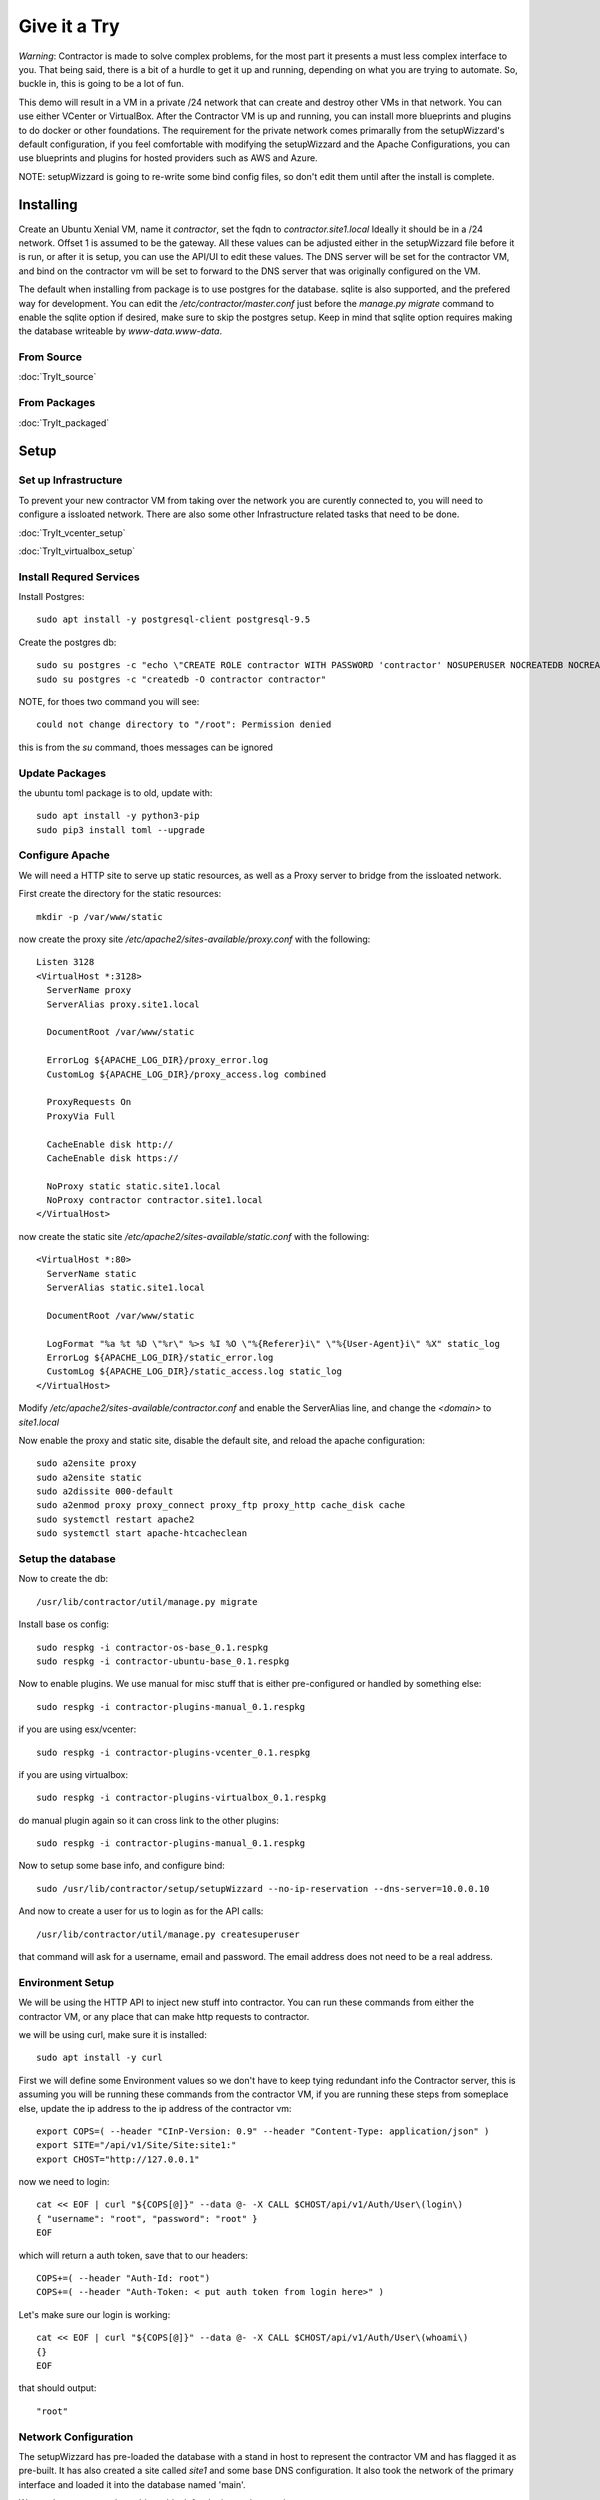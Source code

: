 Give it a Try
==============

*Warning*: Contractor is made to solve complex problems, for the most part it presents
a must less complex interface to you.  That being said, there is a bit of a hurdle
to get it up and running, depending on what you are trying to automate.  So, buckle
in, this is going to be a lot of fun.

This demo will result in a VM in a private /24 network that can create and destroy
other VMs in that network.  You can use either VCenter or VirtualBox.  After the
Contractor VM is up and running, you can install more blueprints and plugins to do
docker or other foundations.  The requirement for the private network comes primarally from
the setupWizzard's default configuration, if you feel comfortable with modifying
the setupWizzard and the Apache Configurations, you can use blueprints and plugins
for hosted providers such as AWS and Azure.

NOTE: setupWizzard is going to re-write some bind config files, so don't edit them
until after the install is complete.

Installing
----------

Create an Ubuntu Xenial VM, name it `contractor`, set the fqdn to `contractor.site1.local`
Ideally it should be in a /24 network.  Offset 1 is assumed to be the gateway.
All these values can be adjusted either in the setupWizzard file before it is run,
or after it is setup, you can use the API/UI to edit these values.
The DNS server will be set for the contractor VM, and bind on the contractor vm will
be set to forward to the DNS server that was originally configured on the VM.

The default when installing from package is to use postgres for the database.
sqlite is also supported, and the prefered way for development.  You can edit the
`/etc/contractor/master.conf` just before the `manage.py migrate` command to
enable the sqlite option if desired, make sure to skip the postgres setup.  Keep
in mind that sqlite option requires making the database writeable by `www-data.www-data`.

From Source
~~~~~~~~~~~

:doc:`TryIt_source`


From Packages
~~~~~~~~~~~~~

:doc:`TryIt_packaged`


Setup
-----

Set up Infrastructure
~~~~~~~~~~~~~~~~~~~~~

To prevent your new contractor VM from taking over the network you are curently
connected to, you will need to configure a issloated network.  There are also
some other Infrastructure related tasks that need to be done.

:doc:`TryIt_vcenter_setup`

:doc:`TryIt_virtualbox_setup`

Install Requred Services
~~~~~~~~~~~~~~~~~~~~~~~~

Install Postgres::

  sudo apt install -y postgresql-client postgresql-9.5

Create the postgres db::

  sudo su postgres -c "echo \"CREATE ROLE contractor WITH PASSWORD 'contractor' NOSUPERUSER NOCREATEDB NOCREATEROLE LOGIN;\" | psql"
  sudo su postgres -c "createdb -O contractor contractor"

NOTE, for thoes two command you will see::

  could not change directory to "/root": Permission denied

this is from the `su` command, thoes messages can be ignored

Update Packages
~~~~~~~~~~~~~~~

the ubuntu toml package is to old, update with::

  sudo apt install -y python3-pip
  sudo pip3 install toml --upgrade

Configure Apache
~~~~~~~~~~~~~~~~

We will need a HTTP site to serve up static resources, as well as a Proxy server
to bridge from the issloated network.

First create the directory for the static resources::

    mkdir -p /var/www/static

now create the proxy site `/etc/apache2/sites-available/proxy.conf` with the following::

  Listen 3128
  <VirtualHost *:3128>
    ServerName proxy
    ServerAlias proxy.site1.local

    DocumentRoot /var/www/static

    ErrorLog ${APACHE_LOG_DIR}/proxy_error.log
    CustomLog ${APACHE_LOG_DIR}/proxy_access.log combined

    ProxyRequests On
    ProxyVia Full

    CacheEnable disk http://
    CacheEnable disk https://

    NoProxy static static.site1.local
    NoProxy contractor contractor.site1.local
  </VirtualHost>

now create the static site `/etc/apache2/sites-available/static.conf` with the following::

  <VirtualHost *:80>
    ServerName static
    ServerAlias static.site1.local

    DocumentRoot /var/www/static

    LogFormat "%a %t %D \"%r\" %>s %I %O \"%{Referer}i\" \"%{User-Agent}i\" %X" static_log
    ErrorLog ${APACHE_LOG_DIR}/static_error.log
    CustomLog ${APACHE_LOG_DIR}/static_access.log static_log
  </VirtualHost>

Modify `/etc/apache2/sites-available/contractor.conf` and enable the ServerAlias
line, and change the `<domain>` to `site1.local`

Now enable the proxy and static site, disable the default site, and reload the
apache configuration::

  sudo a2ensite proxy
  sudo a2ensite static
  sudo a2dissite 000-default
  sudo a2enmod proxy proxy_connect proxy_ftp proxy_http cache_disk cache
  sudo systemctl restart apache2
  sudo systemctl start apache-htcacheclean

Setup the database
~~~~~~~~~~~~~~~~~~

Now to create the db::

  /usr/lib/contractor/util/manage.py migrate

Install base os config::

  sudo respkg -i contractor-os-base_0.1.respkg
  sudo respkg -i contractor-ubuntu-base_0.1.respkg

Now to enable plugins.
We use manual for misc stuff that is either pre-configured or handled by something else::

  sudo respkg -i contractor-plugins-manual_0.1.respkg

if you are using esx/vcenter::

  sudo respkg -i contractor-plugins-vcenter_0.1.respkg

if you are using virtualbox::

  sudo respkg -i contractor-plugins-virtualbox_0.1.respkg

do manual plugin again so it can cross link to the other plugins::

  sudo respkg -i contractor-plugins-manual_0.1.respkg

Now to setup some base info, and configure bind::

  sudo /usr/lib/contractor/setup/setupWizzard --no-ip-reservation --dns-server=10.0.0.10

And now to create a user for us to login as for the API calls::

  /usr/lib/contractor/util/manage.py createsuperuser

that command will ask for a username, email and password.  The email address
does not need to be a real address.

Environment Setup
~~~~~~~~~~~~~~~~~

We will be using the HTTP API to inject new stuff into contractor.
You can run these commands from either the contractor VM, or any place that can make
http requests to contractor.

we will be using curl, make sure it is installed::

  sudo apt install -y curl

First we will define some Environment values so we don't have to keep tying redundant info
the Contractor server, this is assuming you will be running these commands from
the contractor VM, if you are running these steps from someplace else, update the
ip address to the ip address of the contractor vm::

  export COPS=( --header "CInP-Version: 0.9" --header "Content-Type: application/json" )
  export SITE="/api/v1/Site/Site:site1:"
  export CHOST="http://127.0.0.1"

now we need to login::

  cat << EOF | curl "${COPS[@]}" --data @- -X CALL $CHOST/api/v1/Auth/User\(login\)
  { "username": "root", "password": "root" }
  EOF

which will return a auth token, save that to our headers::

  COPS+=( --header "Auth-Id: root")
  COPS+=( --header "Auth-Token: < put auth token from login here>" )

Let's make sure our login is working::

  cat << EOF | curl "${COPS[@]}" --data @- -X CALL $CHOST/api/v1/Auth/User\(whoami\)
  {}
  EOF

that should output::

  "root"

Network Configuration
~~~~~~~~~~~~~~~~~~~~~

The setupWizzard has pre-loaded the database with a stand in host to represent
the contractor VM and has flagged it as pre-built.  It has also created
a site called `site1` and some base DNS configuration. It also took the network
of the primary interface and loaded it into the database named 'main'.

We need to create another address block for the internal network::

  cat << EOF | curl "${COPS[@]}" --data @- -X CREATE $CHOST/api/v1/Utilities/AddressBlock
  { "site": "$SITE", "name": "internal", "subnet": "10.0.0.1", "gateway_offset": 1, "prefix": "24" }
  EOF

which should output something like::

  {"gateway_offset": 1, "_max_address": "10.0.0.255", "size": "254", "created": "2019-02-23T14:15:06.830987+00:00", "isIpV4": "True", "netmask": "255.255.255.0", "site": "/api/v1/Site/Site:site1:", "gateway": "10.0.0.1", "prefix": 24, "name": "internal", "subnet": "10.0.0.0", "updated": "2019-02-23T14:15:06.830966+00:00"}

Now to add the internal ip of the contractor host::

  cat << EOF | curl "${COPS[@]}" --data @- -X CREATE $CHOST/api/v1/Utilities/Address
  { "networked": "/api/v1/Utilities/Networked:1:", "address_block": "/api/v1/Utilities/AddressBlock:internal:", "interface_name": "eth1", "offset": 10 }
  EOF

result::

  {"netmask": "255.255.255.0", "ip_address": "10.0.0.10", "created": "2019-02-23T16:20:56.567650+00:00", "pointer": null, "vlan": 0, "networked": "/api/v1/Utilities/Networked:1:", "network": "10.0.0.0", "is_primary": false, "type": "Address", "interface_name": "eth1", "offset": 10, "address_block": "/api/v1/Utilities/AddressBlock:internal:", "gateway": "10.0.0.1", "sub_interface": null, "updated": "2019-02-23T16:20:56.567606+00:00", "prefix": "24"}

now to reserve some ip addresses so they do not get auto assigned::

  for OFFSET in 2 3 4 5 6 7 8 9 11 12 13 14 15 16 17 18 19 20; do
  cat << EOF | curl "${COPS[@]}" --data @- -X CREATE $CHOST/api/v1/Utilities/ReservedAddress
  { "address_block": "/api/v1/Utilities/AddressBlock:internal:", "offset": "$OFFSET", "reason": "Network Reserved" }
  EOF
  done

result::

  {"ip_address": "10.0.0.2", "offset": 2, "reason": "Network Reserved", "created": "2019-02-23T16:34:54.312992+00:00", "address_block": "/api/v1/Utilities/AddressBlock:internal:", "updated": "2019-02-23T16:34:54.312941+00:00", "type": "ReservedAddress"}
  {"ip_address": "10.0.0.3", "offset": 3, "reason": "Network Reserved", "created": "2019-02-23T16:34:54.327090+00:00", "address_block": "/api/v1/Utilities/AddressBlock:internal:", "updated": "2019-02-23T16:34:54.327065+00:00", "type": "ReservedAddress"}
  {"ip_address": "10.0.0.4", "offset": 4, "reason": "Network Reserved", "created": "2019-02-23T16:34:54.339957+00:00", "address_block": "/api/v1/Utilities/AddressBlock:internal:", "updated": "2019-02-23T16:34:54.339924+00:00", "type": "ReservedAddress"}
  {"ip_address": "10.0.0.5", "offset": 5, "reason": "Network Reserved", "created": "2019-02-23T16:34:54.352559+00:00", "address_block": "/api/v1/Utilities/AddressBlock:internal:", "updated": "2019-02-23T16:34:54.352535+00:00", "type": "ReservedAddress"}
  {"ip_address": "10.0.0.6", "offset": 6, "reason": "Network Reserved", "created": "2019-02-23T16:34:54.365187+00:00", "address_block": "/api/v1/Utilities/AddressBlock:internal:", "updated": "2019-02-23T16:34:54.365162+00:00", "type": "ReservedAddress"}
  {"ip_address": "10.0.0.7", "offset": 7, "reason": "Network Reserved", "created": "2019-02-23T16:34:54.378354+00:00", "address_block": "/api/v1/Utilities/AddressBlock:internal:", "updated": "2019-02-23T16:34:54.378327+00:00", "type": "ReservedAddress"}
  {"ip_address": "10.0.0.8", "offset": 8, "reason": "Network Reserved", "created": "2019-02-23T16:34:54.390835+00:00", "address_block": "/api/v1/Utilities/AddressBlock:internal:", "updated": "2019-02-23T16:34:54.390812+00:00", "type": "ReservedAddress"}
  {"ip_address": "10.0.0.9", "offset": 9, "reason": "Network Reserved", "created": "2019-02-23T16:34:54.404003+00:00", "address_block": "/api/v1/Utilities/AddressBlock:internal:", "updated": "2019-02-23T16:34:54.403980+00:00", "type": "ReservedAddress"}
  {"ip_address": "10.0.0.11", "offset": 11, "reason": "Network Reserved", "created": "2019-02-23T16:34:54.416552+00:00", "address_block": "/api/v1/Utilities/AddressBlock:internal:", "updated": "2019-02-23T16:34:54.416528+00:00", "type": "ReservedAddress"}
  {"ip_address": "10.0.0.12", "offset": 12, "reason": "Network Reserved", "created": "2019-02-23T16:34:54.429354+00:00", "address_block": "/api/v1/Utilities/AddressBlock:internal:", "updated": "2019-02-23T16:34:54.429332+00:00", "type": "ReservedAddress"}
  {"ip_address": "10.0.0.13", "offset": 13, "reason": "Network Reserved", "created": "2019-02-23T16:34:54.442067+00:00", "address_block": "/api/v1/Utilities/AddressBlock:internal:", "updated": "2019-02-23T16:34:54.442043+00:00", "type": "ReservedAddress"}
  {"ip_address": "10.0.0.14", "offset": 14, "reason": "Network Reserved", "created": "2019-02-23T16:34:54.455041+00:00", "address_block": "/api/v1/Utilities/AddressBlock:internal:", "updated": "2019-02-23T16:34:54.455018+00:00", "type": "ReservedAddress"}
  {"ip_address": "10.0.0.15", "offset": 15, "reason": "Network Reserved", "created": "2019-02-23T16:34:54.467245+00:00", "address_block": "/api/v1/Utilities/AddressBlock:internal:", "updated": "2019-02-23T16:34:54.467222+00:00", "type": "ReservedAddress"}
  {"ip_address": "10.0.0.16", "offset": 16, "reason": "Network Reserved", "created": "2019-02-23T16:34:54.479525+00:00", "address_block": "/api/v1/Utilities/AddressBlock:internal:", "updated": "2019-02-23T16:34:54.479503+00:00", "type": "ReservedAddress"}
  {"ip_address": "10.0.0.17", "offset": 17, "reason": "Network Reserved", "created": "2019-02-23T16:34:54.492109+00:00", "address_block": "/api/v1/Utilities/AddressBlock:internal:", "updated": "2019-02-23T16:34:54.492083+00:00", "type": "ReservedAddress"}
  {"ip_address": "10.0.0.18", "offset": 18, "reason": "Network Reserved", "created": "2019-02-23T16:34:54.504386+00:00", "address_block": "/api/v1/Utilities/AddressBlock:internal:", "updated": "2019-02-23T16:34:54.504363+00:00", "type": "ReservedAddress"}
  {"ip_address": "10.0.0.19", "offset": 19, "reason": "Network Reserved", "created": "2019-02-23T16:34:54.517128+00:00", "address_block": "/api/v1/Utilities/AddressBlock:internal:", "updated": "2019-02-23T16:34:54.517105+00:00", "type": "ReservedAddress"}
  {"ip_address": "10.0.0.20", "offset": 20, "reason": "Network Reserved", "created": "2019-02-23T16:34:54.529458+00:00", "address_block": "/api/v1/Utilities/AddressBlock:internal:", "updated": "2019-02-23T16:34:54.529435+00:00", "type": "ReservedAddress"}

Starting DNS
~~~~~~~~~~~~

Restart bind with new zones::

  sudo systemctl restart bind9

This VM needs to use the contractor generated dns, so edit
`/etc/network/interfaces` to set the dns server to 127.0.0.1
then, reload networking configuration::

  sudo systemctl restart networking

now take a look at the contractor ui at http://<contractor ip>, (this ip is the ip
you assigned to the first interface)

Subcontractor
-------------

install tfptd (used for PXE booting) and the PXE booting agent::

  sudo apt install -y tftpd-hpa
  sudo respkg -i contractor-ipxe_0.1.respkg

now edit `/etc/subcontractor.conf`
enable the modules you want to use, remove the ';' and set the 0 to a 1.
The 1 means one task for that plugin at a time.  If you want things to go faster,
you can try 2 or 4 depending on the plugin, the resources of your vm, etc. In the
dhcpd section, make sure interface and tftp_server are correct, tftp_server
should be the ip of the vm on the new internal interface.

now start up subcontractor::

  sudo systemctl start subcontractor
  sudo systemctl start dhcpd

make sure it's running::

  sudo systemctl status subcontractor
  sudo systemctl status dhcpd

optional, edit `/etc/default/tftpd-hpa` and add '-v ' to TFTP_OPTIONS.  This will
cause tfptd to log transfers to syslog.  This can be helpful in troubleshooting
boot problems. Make sure to run `systemctl restart tftpd-hpa` to reload.

Setting up VM Host
------------------

First we need to make a pre-built entry on a manual foundation to represent the
virtualbox/vcenter/esx host, first creating the foundation::

  cat << EOF | curl "${COPS[@]}" --data @- -X CREATE $CHOST/api/v1/Manual/ManualFoundation
  { "site": "$SITE", "locator": "host", "blueprint": "/api/v1/BluePrint/FoundationBluePrint:manual-foundation-base:" }
  EOF

which should output something like::

  {"state": "planned", "id_map": null, "located_at": null, "class_list": "['Metal', 'VM', 'Container', 'Switch', 'Manual']", "blueprint": "/api/v1/BluePrint/FoundationBluePrint:manual-foundation-base:", "created": "2019-02-23T16:48:53.818982+00:00", "built_at": null, "locator": "host", "updated": "2019-02-23T16:48:53.818962+00:00", "site": "/api/v1/Site/Site:site1:", "type": "Manual"}

Now to create the structure::

  cat << EOF | curl -i "${COPS[@]}" --data @- -X CREATE $CHOST/api/v1/Building/Structure
  { "site": "$SITE", "foundation": "/api/v1/Building/Foundation:host:", "hostname": "host", "blueprint": "/api/v1/BluePrint/StructureBluePrint:manual-structure-base:", "auto_build": false }
  EOF

which should output something like::

  HTTP/1.1 201 CREATED
  Date: Sat, 23 Feb 2019 16:49:20 GMT
  Server: Apache/2.4.18 (Ubuntu)
  Object-Id: /api/v1/Building/Structure:2:
  Cinp-Version: 0.9
  Cache-Control: no-cache
  Access-Control-Expose-Headers: Method, Type, Cinp-Version, Count, Position, Total, Multi-Object, Object-Id, Id-Only
  Verb: CREATE
  Access-Control-Allow-Origin: *
  Content-Length: 412
  Content-Type: application/json;charset=utf-8

  {"config_uuid": "349c8a47-e123-4234-91de-c387a440ffa5", "auto_build": false, "hostname": "host", "created": "2019-02-23T16:49:20.064258+00:00", "state": "planned", "blueprint": "/api/v1/BluePrint/StructureBluePrint:manual-structure-base:", "built_at": null, "foundation": "/api/v1/Building/Foundation:host:", "config_values": {}, "updated": "2019-02-23T16:49:20.064239+00:00", "site": "/api/v1/Site/Site:site1:"}

look for the header `Object-Id: /api/v1/Building/Structure:2:`, take note of the
sturcture id (the number between the `:`, in this case 2).

now we need to tell contractor it is allready built so it dosen't try to build it
again.  There curently isn't a API endpoint to manipluate the state of targets,
so we will use a command line utility, this command needs to be run on the
contractor VM. replace `<structure id>` with the id from the previous step::

  /usr/lib/contractor/util/boss -s <structure id> --built

which will output something like this::

  Working with "Structure #2(host) of "manual-structure-base" in "site1""
  No Job to Delete
  Structure #2(host) of "manual-structure-base" in "site1" now set to built.

now to set the ip address, this is the ip address of virtualbox or vcenter/esx host.
This ip will be used by subcontractor to manipluate vms, and will need to be
routeable from the contractor vm, this assumes that address is in the address space
of the contractor vm, specifically the network that setupWizzard created, change
`< offset >` to the offset of the host's ip in that network.  If the ip
address of the host is 192.168.0.52 the setupWizzard assumed you were in a /24
so the offset is `52`, replace structure id with the id from the structure creation
step::

  cat << EOF | curl "${COPS[@]}" --data @- -X CREATE $CHOST/api/v1/Utilities/Address
  { "networked": "/api/v1/Utilities/Networked:< structure id >:", "address_block": "/api/v1/Utilities/AddressBlock:main:", "interface_name": "eth0", "offset": < offset >, "is_primary": true }
  EOF

which should output something like::

  {"netmask": "255.255.255.0", "updated": "2019-02-23T18:51:53.521628+00:00", "type": "Address", "prefix": "24", "vlan": 0, "ip_address": "192.168.13.22", "interface_name": "eth0", "network": "192.168.13.0", "sub_interface": null, "address_block": "/api/v1/Utilities/AddressBlock:main:", "is_primary": false, "offset": 22, "pointer": null, "gateway": "192.168.13.1", "created": "2019-02-23T18:51:53.521652+00:00", "networked": "/api/v1/Utilities/Networked:2:"}

Now to define the foundation blueprint and create the complex.

VCenter
~~~~~~~

Environment setup::

  export FBP="/api/v1/BluePrint/FoundationBluePrint:vcenter-vm-base:"
  export FMDL="/api/v1/VCenter/VCenterFoundation"
  export FDATA=', "vcenter_host": "/api/v1/VCenter/VCenterComplex:demovcenter:"'

First create the VirtualBox Complex, replace `< datacenter >` with the name of
the VCenter datacenter to put the VMs in, if using ESX directly put 'ha-datacenter',
replace `< cluster >` with the name of the cluster to put the vms in, if using
ESX put the hostname of the ESX server, if it's still default it will be 'localhost.'.
Replace `< structure id >`
with the strudture id from the host creation above, `< username >` and `< password >`
replace with the ESX/VCenter username and password::

  cat << EOF | curl "${COPS[@]}" --data @- -X CREATE $CHOST/api/v1/VCenter/VCenterComplex
  { "site": "$SITE", "name": "demovcenter", "description": "Demo VCenter/ESX Host/Complex", "vcenter_datacenter": "< datacenter >", "vcenter_cluster": "< cluster >", "vcenter_host": "/api/v1/Building/Structure:< structure id>:", "vcenter_username": "< username >", "vcenter_password": "< password >" }
  EOF

should return something like::

  {"built_percentage": 90, "state": "planned", "site": "/api/v1/Site/Site:site1:", "created": "2019-02-23T23:51:33.613222+00:00", "vcenter_host": "/api/v1/Building/Structure:2:", "vcenter_password": "vmware123!!", "updated": "2019-02-23T23:51:33.613199+00:00", "vcenter_cluster": null, "name": "demovcenter", "description": "Demo VCenter/ESX Host/Complex", "vcenter_datacenter": "ha-datacenter", "type": "VCenter", "members": [], "vcenter_username": "root"}

Techinically if you are using VCenter, you should create another manual structure
so Contractor knows the hosts of the VCenter cluster, however, for the sake of
simplicity, we will just add the ESX Host/VCenter cluster we just added as the host
of the VCenterCluster as it's only member,  once again the `< structure id >` is
the id of the manual structure  we have been using so far::

  cat << EOF | curl "${COPS[@]}" --data @- -X CREATE $CHOST/api/v1/Building/ComplexStructure
  { "complex": "/api/v1/Building/Complex:demovcenter:", "structure": "/api/v1/Building/Structure:< structure id>:" }
  EOF

should return something like::

  {"created": "2019-02-24T00:02:06.164123+00:00", "complex": "/api/v1/Building/Complex:demovcenter:", "structure": "/api/v1/Building/Structure:2:", "updated": "2019-02-24T00:02:06.164082+00:00"}

VirtualBox
~~~~~~~~~~

Environment setup::

  export FBP="/api/v1/BluePrint/FoundationBluePrint:virtualbox-vm-base:"
  export FMDL="/api/v1/VirtualBox/VirtualBoxFoundation"
  export FDATA=', "virtualbox_host": "/api/v1/VirtualBox/VirtualBoxComplex:demovbox:"'

First create the VirtualBox Complex::

  cat << EOF | curl "${COPS[@]}" --data @- -X CREATE $CHOST/api/v1/VirtualBox/VirtualBoxComplex
  { "site": "$SITE", "name": "demovbox", "description": "Demo VirtualBox Host/Complex" }
  EOF

should output something like::

  {"state": "planned", "description": "Demo VirtualBox Host/Complex", "name": "demovbox", "type": "VirtualBox", "members": [], "built_percentage": 90, "created": "2019-02-20T04:52:30.070436+00:00", "site": "/api/v1/Site/Site:site1:", "updated": "2019-02-20T04:52:30.070407+00:00"}

Now we add the structure host we manually created as a member of the complex,
replace `< structure id >` with the id from the manul host structure from above::

  cat << EOF | curl "${COPS[@]}" --data @- -X CREATE $CHOST/api/v1/Building/ComplexStructure
  { "complex": "/api/v1/Building/Complex:demovbox:", "structure": "/api/v1/Building/Structure:< structure id>:" }
  EOF

should output something like::

  {"complex": "/api/v1/Building/Complex:demovbox:", "structure": "/api/v1/Building/Structure:2:", "created": "2019-02-20T04:55:31.730431+00:00", "updated": "2019-02-20T04:55:31.730357+00:00"}

Contractor is now running, now let's configure it to make a VM.

Creating a VM
-------------

Now we create the Foundation of the VM to be created::

  cat << EOF | curl "${COPS[@]}" --data @- -X CREATE $CHOST/$FMDL
  { "site": "$SITE", "locator": "testvm01", "blueprint": "$FBP" $FDATA }
  EOF

output::

  {"state": "planned", "site": "/api/v1/Site/Site:site1:", "type": "VirtualBox", "id_map": "", "virtualbox_host": "/api/v1/VirtualBox/VirtualBoxComplex:demovbox:", "blueprint": "/api/v1/BluePrint/FoundationBluePrint:virtualbox-vm-base:", "built_at": null, "locator": "tesvm01", "located_at": null, "updated": "2019-02-20T04:58:52.855473+00:00", "created": "2019-02-20T04:58:52.855507+00:00", "class_list": "['VM', 'VirtualBox']", "virtualbox_uuid": null}

create interface::

  cat << EOF | curl "${COPS[@]}" --data @- -X CREATE $CHOST/api/v1/Utilities/RealNetworkInterface
  { "foundation": "/api/v1/Building/Foundation:testvm01:", "name": "eth0", "physical_location": "eth0", "is_provisioning": true }
  EOF

output::

  {"pxe": null, "name": "eth0", "is_provisioning": true, "physical_location": "eth0", "updated": "2019-02-25T14:28:36.245466+00:00", "mac": null, "foundation": "/api/v1/Building/Foundation:testvm01:", "created": "2019-02-25T14:28:36.245500+00:00"}

Now we will create a VM with the Ubuntu Bionic blueprint::

  cat << EOF | curl -i "${COPS[@]}" --data @- -X CREATE $CHOST/api/v1/Building/Structure
  { "site": "$SITE", "foundation": "/api/v1/Building/Foundation:testvm01:", "hostname": "testvm01", "blueprint": "/api/v1/BluePrint/StructureBluePrint:ubuntu-bionic-base:", "auto_build": true }
  EOF

once again take node of the structure id.  Now we assign and ip address, we will
let contractor pick, we are going to use the helper method `nextAddress`.  Replace
`< structure id >` with the structure id from the previous call::

  cat << EOF | curl "${COPS[@]}" --data @- -X CALL "$CHOST/api/v1/Utilities/AddressBlock:internal:(nextAddress)"
  { "structure": "/api/v1/Building/Structure:< structure id >:", "interface_name": "eth0", "is_primary": true }
  EOF

output::

  "/api/v1/Utilities/Address:30:"


Ok, we have a VM in the database, now to see it get built.  Pull up the `http://<contractor ip>`
in a web browser if you don't have it open allready, go to the `Job Log` should see an
entry saying that the foundation build has started.  Goto the `Jobs` should see a Foundation
or Structure Job there.  The Foundation Job won't last long.  In the top right of the
page is a refresh and auto refresh buttons.
